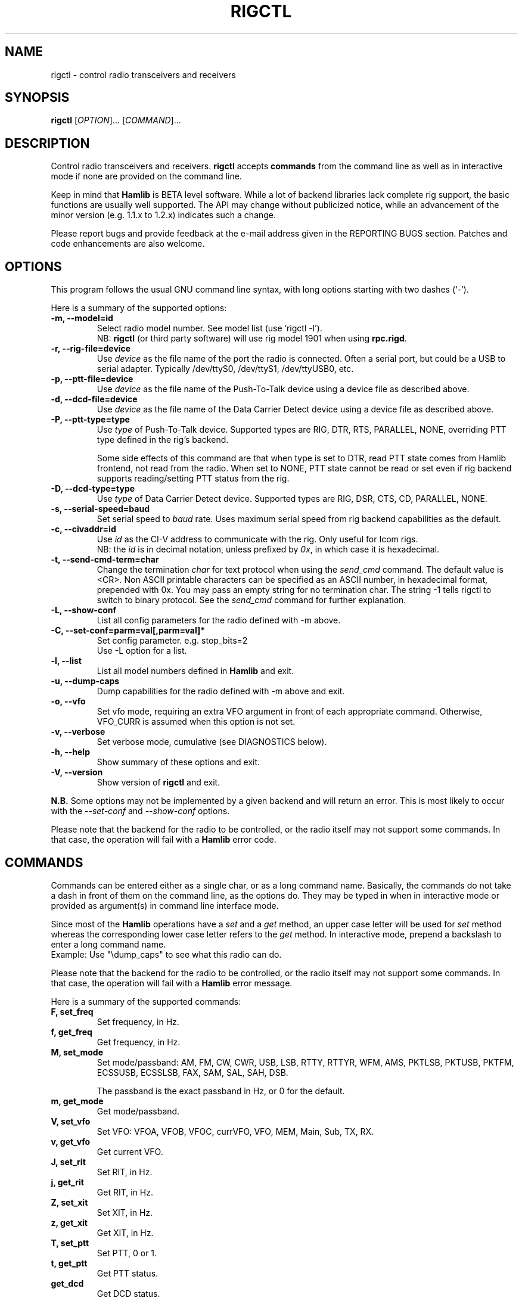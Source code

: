 .\"                                      Hey, EMACS: -*- nroff -*-
.\" First parameter, NAME, should be all caps
.\" Second parameter, SECTION, should be 1-8, maybe w/ subsection
.\" other parameters are allowed: see man(7), man(1)
.TH RIGCTL "1" "January 4, 2009" "Hamlib" "Radio Control Program"
.\" Please adjust this date whenever revising the manpage.
.\"
.\" Some roff macros, for reference:
.\" .nh        disable hyphenation
.\" .hy        enable hyphenation
.\" .ad l      left justify
.\" .ad b      justify to both left and right margins
.\" .nf        disable filling
.\" .fi        enable filling
.\" .br        insert line break
.\" .sp <n>    insert n+1 empty lines
.\" for manpage-specific macros, see man(7)
.SH NAME
rigctl \- control radio transceivers and receivers
.SH SYNOPSIS
.B rigctl
[\fIOPTION\fR]... [\fICOMMAND\fR]...
.SH DESCRIPTION
Control radio transceivers and receivers.
\fBrigctl\fP accepts \fBcommands\fP from the command line as well as in
interactive mode if none are provided on the command line.
.PP
.\" TeX users may be more comfortable with the \fB<whatever>\fP and
.\" \fI<whatever>\fP escape sequences to invoke bold face and italics, 
.\" respectively.
Keep in mind that \fBHamlib\fP is BETA level software. 
While a lot of backend libraries lack complete rig support, the basic functions
are usually well supported.  The API may change without publicized notice, 
while an advancement of the minor version (e.g. 1.1.x to 1.2.x) indicates such
a change.
.PP
Please report bugs and provide feedback at the e-mail address given in the 
REPORTING BUGS section.  Patches and code enhancements are also welcome.
.SH OPTIONS
This program follows the usual GNU command line syntax, with long
options starting with two dashes (`-').

Here is a summary of the supported options:
.TP
.B \-m, --model=id
Select radio model number. See model list (use 'rigctl -l').
.br
NB: \fBrigctl\fP (or third party software) will use rig model 1901 
when using \fBrpc.rigd\fP.
.TP
.B \-r, --rig-file=device
Use \fIdevice\fP as the file name of the port the radio is connected.
Often a serial port, but could be a USB to serial adapter.  Typically 
/dev/ttyS0, /dev/ttyS1, /dev/ttyUSB0, etc.
.TP
.B \-p, --ptt-file=device
Use \fIdevice\fP as the file name of the Push-To-Talk device using a
device file as described above.
.TP
.B \-d, --dcd-file=device
Use \fIdevice\fP as the file name of the Data Carrier Detect device using a
device file as described above.
.TP
.B \-P, --ptt-type=type
Use \fItype\fP of Push-To-Talk device.
Supported types are RIG, DTR, RTS, PARALLEL, NONE, overriding PTT type
defined in the rig's backend.

Some side effects of this command are that when type is set to DTR, read
PTT state comes from Hamlib frontend, not read from the radio.  When set
to NONE, PTT state cannot be read or set even if rig backend supports 
reading/setting PTT status from the rig.
.TP
.B \-D, --dcd-type=type
Use \fItype\fP of Data Carrier Detect device. 
Supported types are RIG, DSR, CTS, CD, PARALLEL, NONE.
.TP
.B \-s, --serial-speed=baud
Set serial speed to \fIbaud\fP rate. Uses maximum serial speed from rig
backend capabilities as the default.
.TP
.B \-c, --civaddr=id
Use \fIid\fP as the CI-V address to communicate with the rig. Only useful for 
Icom rigs.
.br
NB: the \fIid\fP is in decimal notation, unless prefixed by 
\fI0x\fP, in which case it is hexadecimal.
.TP
.B \-t, --send-cmd-term=char
Change the termination \fIchar\fP for text protocol when using the \fIsend_cmd\fP command.
The default value is <CR>. Non ASCII printable characters can be specified as an
ASCII number, in hexadecimal format, prepended with 0x. You may pass an empty string
for no termination char. The string -1 tells rigctl to switch to binary protocol.
See the \fIsend_cmd\fP command for further explanation.
.TP
.B \-L, --show-conf
List all config parameters for the radio defined with -m above.
.TP
.B \-C, --set-conf=parm=val[,parm=val]*
Set config parameter.  e.g. stop_bits=2
.br
Use -L option for a list.
.TP
.B \-l, --list
List all model numbers defined in \fBHamlib\fP and exit.
.TP
.B \-u, --dump-caps
Dump capabilities for the radio defined with -m above and exit.
.TP
.B \-o, --vfo
Set vfo mode, requiring an extra VFO argument in front of each appropriate 
command. Otherwise, VFO_CURR is assumed when this option is not set.
.TP
.B \-v, --verbose
Set verbose mode, cumulative (see DIAGNOSTICS below).
.TP
.B \-h, --help
Show summary of these options and exit.
.TP
.B \-V, --version
Show version of \fBrigctl\fP and exit.
.PP
\fBN.B.\fP Some options may not be implemented by a given backend and will
return an error.  This is most likely to occur with the \fI\-\-set-conf\fP 
and \fI\-\-show-conf\fP options.
.PP
Please note that the backend for the radio to be controlled, 
or the radio itself may not support some commands. In that case, 
the operation will fail with a \fBHamlib\fP error code.
.SH COMMANDS
Commands can be entered either as a single char, or as a long command name.
Basically, the commands do not take a dash in front of them on the command
line, as the options do. They may be typed in when in interactive mode
or provided as argument(s) in command line interface mode.
.PP
Since most of the \fBHamlib\fP operations have a \fIset\fP and a \fIget\fP method,
an upper case letter will be used for \fIset\fP method whereas the 
corresponding lower case letter refers to the \fIget\fP method.
In interactive mode, prepend a backslash to enter a long command name.
.br
Example: Use "\\dump_caps" to see what this radio can do.
.PP
Please note that the backend for the radio to be controlled, 
or the radio itself may not support some commands. In that case, 
the operation will fail with a \fBHamlib\fP error message.
.PP
Here is a summary of the supported commands:
.TP
.B F, set_freq
Set frequency, in Hz.
.TP
.B f, get_freq
Get frequency, in Hz.
.TP
.B M, set_mode
Set mode/passband: AM, FM, CW, CWR, USB, LSB, RTTY, RTTYR, WFM, AMS, 
PKTLSB, PKTUSB, PKTFM, ECSSUSB, ECSSLSB, FAX, SAM, SAL, SAH, DSB.

The passband is the exact passband in Hz, or 0 for the default.
.TP
.B m, get_mode
Get mode/passband.
.TP
.B V, set_vfo
Set VFO: VFOA, VFOB, VFOC, currVFO, VFO, MEM, Main, Sub, TX, RX.
.TP
.B v, get_vfo
Get current VFO.
.TP
.B J, set_rit
Set RIT, in Hz.
.TP
.B j, get_rit
Get RIT, in Hz.
.TP
.B Z, set_xit
Set XIT, in Hz.
.TP
.B z, get_xit
Get XIT, in Hz.
.TP
.B T, set_ptt
Set PTT, 0 or 1.
.TP
.B t, get_ptt
Get PTT status.
.TP
.B get_dcd
Get DCD status.
.TP
.B R, set_rptr_shift
Set repeater shift: "+", "-" or something else for none.
.TP
.B r, get_rptr_shift
Get repeater shift.
.TP
.B O, set_rptr_offs
Set repeater offset, in Hz.
.TP
.B o, get_rptr_offs
Get repeater offset.
.TP
.B C, set_ctcss_tone
Set CTCSS tone, in tenth of Hz.
.TP
.B c, get_ctcss_tone
Get CTCSS tone, in tenth of Hz.
.TP
.B D, set_dcs_code
Set DCS code.
.TP
.B d, get_dcs_code
Get DCS code.
.TP
.B set_ctcss_sql
Set CTCSS squelch tone, in tenth of Hz.
.TP
.B get_ctcss_sql
Get CTCSS squelch tone, in tenth of Hz.
.TP
.B set_dcs_sql
Set DCS squelch code.
.TP
.B get_dcs_sql
Get DCS squelch code.
.TP
.B I, set_split_freq
Set TX frequency, in Hz.
.TP
.B i, get_split_freq
Get TX frequency.
.TP
.B X, set_split_mode
Set transmit mode/passband: AM, FM, CW, CWR, USB, LSB, RTTY, RTTYR, WFM, AMS, 
PKTLSB, PKTUSB, PKTFM, ECSSUSB, ECSSLSB, FAX, SAM, SAL, SAH, DSB.

The passband is the exact passband in Hz, or 0 for the default.
.TP
.B x, get_split_mode
Get transmit mode/passband.
.TP
.B S, set_split_vfo
Set split mode, 0 or 1, and transmit VFO.
.TP
.B s, get_split_vfo
Get split mode and transmit VFO.
.TP
.B N, set_ts
Set tuning step, in Hz.
.TP
.B n, get_ts
Get tuning step.
.TP
.B U, set_func
Set func/status:
FAGC, NB, COMP, VOX, TONE, TSQL, SBKIN, FBKIN, ANF, NR, AIP, APF, MON, MN,
RF, ARO, LOCK, MUTE, VSC, REV, SQL, ABM, BC, MBC, AFC, SATMODE, SCOPE, 
RESUME, TBURST, TUNER.
.TP
.B u, get_func
Get func status.
.TP
.B L, set_level
Set level/value:
PREAMP, ATT, VOX, AF, RF, SQL, IF, APF, NR, PBT_IN, PBT_OUT, CWPITCH, RFPOWER,
MICGAIN, KEYSPD, NOTCHF, COMP, AGC, BKINDL, BAL, METER, VOXGAIN, ANTIVOX. 
SLOPE_LOW, SLOPE_HIGH, RAWSTR, SQLSTAT, SWR, ALC, STRENGTH.
.TP
.B l, get_level
Get level value.
.TP
.B P, set_parm
Set parm/value:
ANN, APO, BACKLIGHT, BEEP, TIME, BAT, KEYLIGHT.
.TP
.B p, get_parm
Get parm value.
.TP
.B B, set_bank
Set bank.
.TP
.B E, set_mem
Set memory channel number.
.TP
.B e, get_mem
Get memory channel number.
.TP
.B G, vfo_op
Perform VFO operation:
CPY, XCHG, FROM_VFO, TO_VFO, MCL, UP, DOWN, BAND_UP, BAND_DOWN, LEFT, RIGHT,
TUNE, TOGGLE.
.TP
.B g, scan_op
Perform scan operation/channel: STOP, MEM, SLCT, PRIO, PROG, DELTA, VFO, PLT.
.TP
.B H, set_channel
Set memory channel data. Partially implemented.
.TP
.B h, get_channel
Get memory channel data.
.TP
.B A, set_trn
Set transceive mode (reporting event): OFF, RIG, POLL.
.TP
.B a, get_trn
Get transceive mode (reporting event).
.TP
.B Y, set_ant
Set antenna number (0, 1, 2, ..).
.TP
.B y, get_ant
Get antenna number (0, 1, 2, ..).
.TP
.B *, reset
Reset.
.TP
.B b, send_morse
Send morse symbols.
.TP
.B 0x87, set_powerstat
Set power status.
.TP
.B 0x88, get_powerstat
Get power status.
.TP
.B 0x89, send_dtmf
Set DTMF digits.
.TP
.B 0x8a, recv_dtmf
Get DTMF digits.
.TP
.B _, get_info
Get misc information about the rig.
.TP
.B 1, dump_caps
Not a real rig remote command, it just dumps capabilities, i.e. what the 
backend knows about this model, and what it can do.  TODO: Ensure this is
in a consistent format so it can be read into a hash, dictionary, etc.
.TP
.B 3, dump_conf
Not a real rig remote command, it just dumps a list of all config parameters
defined for the radio.
.TP
.B 2, power2mW
Converts a power value in a range of \fI0.0 ... 1.0\fP to the real transmit 
power in milli-Watts.  The \fIfrequency\fP and \fImode\fP also need to be 
provided as output power may vary according to these values.
.TP
.B w, send_cmd
Send raw command string to the rig.
.br
<CR> (or send-cmd-term, see \fI-t\fP option) is appended automatically at the end
of the command for text protocols.
For binary protocols, enter values as \\0xAA\\0xBB

.SH EXAMPLES
Start \fBrigctl\fP for a Yaesu FT-920 using a USB to serial adapter in 
interactive mode:

$ rigctl -m 114 -r /dev/ttyUSB1

Start \fBrigctl\fP for a Yaesu FT-920 using COM1 while generating TRACE output
to \fBstderr\fP:

$ rigctl -m 114 -r /dev/ttyS0 -vvvvv

Start \fBrigctl\fP for a Yaesu FT-920 using a USB to serial adapter while
setting baud rate and stop bits:

$ rigctl -m 114 -r /dev/ttyUSB1 -s 4800 -C stop_bits=2

Start \fBrigctl\fP using \fBrpc.rigd\fP and setting the frequency and mode:

$ rigctl -m 1901 -r localhost F 7253500 M LSB 0
.SH DIAGNOSTICS
The \fB-v\fP, \fB--verbose\fP option allows different levels of diagnostics
to be output to \fBstderr\fP and correspond to -v for BUG, -vv for ERR, 
-vvv for WARN, -vvvv for VERBOSE, or -vvvvv for TRACE.  

A given verbose level is useful for providing needed debugging information to
the email address below.  For example, TRACE output shows all of the values
sent to and received from the radio which is very useful for radio backend
library development and may be requested by the developers.
.SH EXIT STATUS
\fBrigctl\fP exits with:
.br
0 if all operations completed normally;
.br
1 if there was an invalid command line option or argument;
.br
2 if an error was returned by \fBHamlib\fP.
.SH BUGS
set_chan has no entry method as of yet, hence left unimplemented.

This almost empty section...
.SH REPORTING BUGS
Report bugs to <hamlib-developer@lists.sourceforge.net>.
.br
We are already aware of the bugs in the previous section :-)
.SH AUTHORS
Written by Stephane Fillod and the Hamlib Group 
.br
<http://www.hamlib.org>.
.SH COPYRIGHT
Copyright \(co 2000-2009 Stephane Fillod, Frank Singleton, and the Hamlib
Group.
.br
This is free software; see the source for copying conditions.
There is NO warranty; not even for MERCHANTABILITY
or FITNESS FOR A PARTICULAR PURPOSE.
.SH SEE ALSO
.BR hamlib (3),
.BR rpc.rigd (8)

